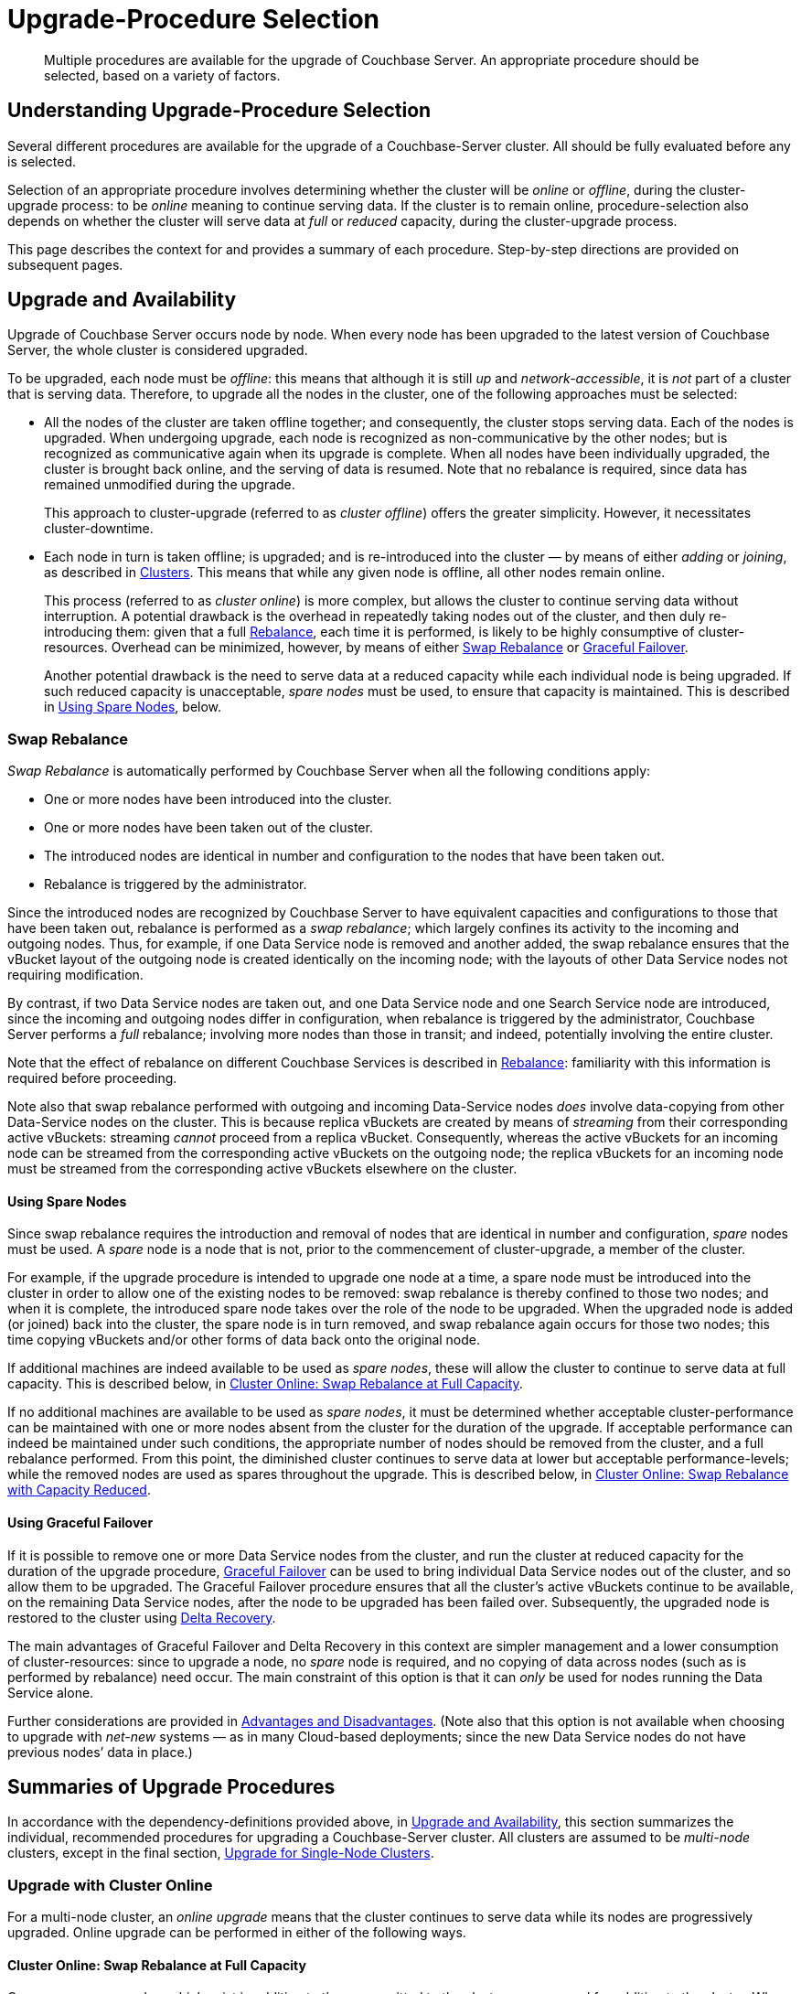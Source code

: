 = Upgrade-Procedure Selection
:description: Multiple procedures are available for the upgrade of Couchbase Server. An appropriate procedure should be selected, based on a variety of factors.
:page-aliases: install:upgrade-strategies

[abstract]
{description}

[#understanding-upgrade-procedure-selection]
== Understanding Upgrade-Procedure Selection

Several different procedures are available for the upgrade of a Couchbase-Server cluster.
All should be fully evaluated before any is selected.

Selection of an appropriate procedure involves determining whether the cluster will be _online_ or _offline_, during the cluster-upgrade process: to be _online_ meaning to continue serving data.
If the cluster is to remain online, procedure-selection also depends on whether the cluster will serve data at _full_ or _reduced_ capacity, during the cluster-upgrade process.

This page describes the context for and provides a summary of each procedure.
Step-by-step directions are provided on subsequent pages.

[#upgrade-and-availability]
== Upgrade and Availability

Upgrade of Couchbase Server occurs node by node.
When every node has been upgraded to the latest version of Couchbase Server, the whole cluster is considered upgraded.

To be upgraded, each node must be _offline_: this means that although it is still _up_ and _network-accessible_, it is _not_ part of a cluster that is serving data.
Therefore, to upgrade all the nodes in the cluster, one of the following approaches must be selected:

* All the nodes of the cluster are taken offline together; and consequently, the cluster stops serving data.
Each of the nodes is upgraded.
When undergoing upgrade, each node is recognized as non-communicative by the other nodes; but is recognized as communicative again when its upgrade is complete.
When all nodes have been individually upgraded, the cluster is brought back online, and the serving of data is resumed.
Note that no rebalance is required, since data has remained unmodified during the upgrade.
+
This approach to cluster-upgrade (referred to as _cluster offline_) offers the greater simplicity.
However, it necessitates cluster-downtime.

* Each node in turn is taken offline; is upgraded; and is re-introduced into the cluster &#8212; by means of either _adding_ or _joining_, as described in xref:learn:clusters-and-availability/nodes.adoc#clusters[Clusters].
This means that while any given node is offline, all other nodes remain online.
+
This process (referred to as _cluster online_) is more complex, but allows the cluster to continue serving data without interruption.
A potential drawback is the overhead in repeatedly taking nodes out of the cluster, and then duly re-introducing them: given that a full xref:learn:clusters-and-availability/rebalance.adoc[Rebalance], each time it is performed, is likely to be highly consumptive of cluster-resources.
Overhead can be minimized, however, by means of either xref:install:upgrade-strategies.adoc#swap-rebalance[Swap Rebalance] or xref:install:upgrade-strategies.adoc#using-graceful-failover[Graceful Failover].
+
Another potential drawback is the need to serve data at a reduced capacity while each individual node is being upgraded.
If such reduced capacity is unacceptable, _spare nodes_ must be used, to ensure that capacity is maintained.
This is described in xref:install:upgrade-strategies.adoc#using-spare-nodes[Using Spare Nodes], below.

[#swap-rebalance]
=== Swap Rebalance

_Swap Rebalance_ is automatically performed by Couchbase Server when all the following conditions apply:

* One or more nodes have been introduced into the cluster.

* One or more nodes have been taken out of the cluster.

* The introduced nodes are identical in number and configuration to the nodes that have been taken out.

* Rebalance is triggered by the administrator.

Since the introduced nodes are recognized by Couchbase Server to have equivalent capacities and configurations to those that have been taken out, rebalance is performed as a _swap rebalance_; which largely confines its activity to the incoming and outgoing nodes.
Thus, for example, if one Data Service node is removed and another added, the swap rebalance ensures that the vBucket layout of the outgoing node is created identically on the incoming node; with the layouts of other Data Service nodes not requiring modification.

By contrast, if two Data Service nodes are taken out, and one Data Service node and one Search Service node are introduced, since the incoming and outgoing nodes differ in configuration, when rebalance is triggered by the administrator, Couchbase Server performs a _full_ rebalance; involving more nodes than those in transit; and indeed, potentially involving the entire cluster.

Note that the effect of rebalance on different Couchbase Services is described in xref:learn:clusters-and-availability/rebalance.adoc[Rebalance]: familiarity with this information is required before proceeding.

Note also that swap rebalance performed with outgoing and incoming Data-Service nodes _does_ involve data-copying from other Data-Service nodes on the cluster.
This is because replica vBuckets are created by means of _streaming_ from their corresponding active vBuckets: streaming _cannot_ proceed from a replica vBucket.
Consequently, whereas the active vBuckets for an incoming node can be streamed from the corresponding active vBuckets on the outgoing node; the replica vBuckets for an incoming node must be streamed from the corresponding active vBuckets elsewhere on the cluster.

[#using-spare-nodes]
==== Using Spare Nodes

Since swap rebalance requires the introduction and removal of nodes that are identical in number and configuration, _spare_ nodes must be used.
A _spare_ node is a node that is not, prior to the commencement of cluster-upgrade, a member of the cluster.

For example, if the upgrade procedure is intended to upgrade one node at a time, a spare node must be introduced into the cluster in order to allow one of the existing nodes to be removed: swap rebalance is thereby confined to those two nodes; and when it is complete, the introduced spare node takes over the role of the node to be upgraded.
When the upgraded node is added (or joined) back into the cluster, the spare node is in turn removed, and swap rebalance again occurs for those two nodes; this time copying vBuckets and/or other forms of data back onto the original node.

If additional machines are indeed available to be used as _spare nodes_, these will allow the cluster to continue to serve data at full capacity.
This is described below, in xref:install:upgrade-procedure-selection.adoc#cluster-online-swap-rebalance-at-full-capacity[Cluster Online: Swap Rebalance at Full Capacity].

If no additional machines are available to be used as _spare nodes_, it must be determined whether acceptable cluster-performance can be maintained with one or more nodes absent from the cluster for the duration of the upgrade.
If acceptable performance can indeed be maintained under such conditions, the appropriate number of nodes should be removed from the cluster, and a full rebalance performed.
From this point, the diminished cluster continues to serve data at lower but acceptable performance-levels; while the removed nodes are used as spares throughout the upgrade.
This is described below, in xref:install:upgrade-procedure-selection.adoc#cluster-online-swap-rebalance-with-capacity-reduced[Cluster Online: Swap Rebalance with Capacity Reduced].

[#using-graceful-failover]
==== Using Graceful Failover

If it is possible to remove one or more Data Service nodes from the cluster, and run the cluster at reduced capacity for the duration of the upgrade procedure, xref:manage:manage-nodes/failover-graceful.adoc[Graceful Failover] can be used to bring individual Data Service nodes out of the cluster, and so allow them to be upgraded.
The Graceful Failover procedure ensures that all the cluster's active vBuckets continue to be available, on the remaining Data Service nodes, after the node to be upgraded has been failed over.
Subsequently, the upgraded node is restored to the cluster using xref:learn:clusters-and-availability/recovery.adoc#delta-recovery[Delta Recovery].

The main advantages of Graceful Failover and Delta Recovery in this context are simpler management and a lower consumption of cluster-resources: since to upgrade a node, no _spare_ node is required, and no copying of data across nodes (such as is performed by rebalance) need occur.
The main constraint of this option is that it can _only_ be used for nodes running the Data Service alone.

Further considerations are provided in xref:learn:clusters-and-availability/graceful-failover.adoc#advantages-and-disadvantages[Advantages and Disadvantages].
(Note also that this option is not available when choosing to upgrade with _net-new_ systems &#8212; as in many Cloud-based deployments; since the new Data Service nodes do not have previous nodes’ data in place.)

[#summaries-of-upgrade-procedures]
== Summaries of Upgrade Procedures

In accordance with the dependency-definitions provided above, in xref:install:upgrade-procedure-selection.adoc#upgrade-and-availability[Upgrade and Availability], this section summarizes the individual, recommended procedures for upgrading a Couchbase-Server cluster.
All clusters are assumed to be _multi-node_ clusters, except in the final section, xref:install:upgrade-procedure-selection.adoc#upgrade-for-single-node-clusters[Upgrade for Single-Node Clusters].

[#online-upgrade]
=== Upgrade with Cluster Online

For a multi-node cluster, an _online upgrade_ means that the cluster continues to serve data while its nodes are progressively upgraded.
Online upgrade can be performed in either of the following ways.

[#cluster-online-swap-rebalance-at-full-capacity]
==== Cluster Online: Swap Rebalance at Full Capacity

One or more spare nodes, which exist in addition to those committed to the cluster, are prepared for addition to the cluster.
When these nodes are added to the cluster, the same number are removed.
Addition occurs by means of either _joining_ or _adding_, as described in xref:learn:clusters-and-availability/nodes.html#clusters[Clusters].
Note that the configuration of the added nodes must match that of the removed nodes.
When rebalance is triggered by the administrator, Couchbase Server performs a _swap rebalance_.

Removed nodes are kept _up_ and _network-accessible_: and in this state, are upgraded to the latest version of Couchbase Server.
Then, following the upgrade procedure, the upgraded nodes are re-introduced into the cluster; and are given configurations that match the configurations of the spare nodes; and the spare nodes are themselves now removed.
Finally, a further xref:learn:clusters-and-availability/rebalance.adoc[Rebalance] is performed, and the upgraded nodes become full members of the cluster.

Once all nodes have been processed in this way, the entire cluster has been upgraded.

Note that optionally, individual nodes running only the Data Service may be upgraded by means of Graceful Failover, rather than swap rebalance; provided that the cluster can continue to serve data with acceptable performance while one or more such nodes are temporarily absent.

Certain features of Couchbase Server may not be available while the upgrade of an online cluster is in progress; since the cluster is during this period running two different versions of Couchbase Server, and the features of the later version are not available to nodes still running the earlier.
For details, see xref:install:upgrade-feature-availability.adoc[Feature Availability During Upgrade].

The step-by-step procedure is provided in xref:install:upgrade-cluster-online-full-capacity.adoc[Upgrade a Full-Capacity, Online Cluster].

[#cluster-online-swap-rebalance-with-capacity-reduced]
==== Cluster Online: Swap Rebalance with Capacity Reduced

An assessment is made of how many nodes can be removed from the cluster while maintaining acceptable data-serving performance.
A number of nodes no greater than the ascertained number is then removed, and a rebalance performed.
The diminished cluster continues to serve data.

Upgrade now commences.
One or more nodes are added to the cluster, and the same number are removed.
The added nodes are configured such that when rebalance is triggered by the administrator, Couchbase Server performs a _swap rebalance_.
Removed nodes are kept _up_ and _network-accessible_: and in this state, are upgraded to the latest version of Couchbase Server.
Then, following the upgrade procedure, the upgraded nodes are re-introduced into the cluster: each can either be _joined_ or _added_, as described in xref:learn:clusters-and-availability/nodes.adoc#clusters[Clusters].
The configuration of added nodes must match that of the spare nodes that are now removed.
Finally, a further xref:learn:clusters-and-availability/rebalance.adoc[Rebalance] is performed, and the upgraded nodes become full members of the cluster.

Once all nodes have been processed in this way, the entire cluster has been upgraded.

Note that optionally, individual nodes running only the Data Service may be upgraded by means of Graceful Failover, rather than swap rebalance; provided that the cluster can continue to serve data with acceptable performance while one or more such nodes are temporarily absent from the already reduced cluster.

Certain features of Couchbase Server may not be available while the upgrade of an online cluster is in progress; since the cluster is during this period running two different versions of Couchbase Server, and the features of the later version are not available to nodes still running the earlier.
For details, see xref:install:upgrade-feature-availability.adoc[Feature Availability During Upgrade].

The step-by-step procedure is provided in xref:install:upgrade-cluster-online-reduced-capacity.adoc[Upgrade a Reduced-Capacity, Online Cluster].

[#offline-upgrade]
=== Upgrade with Cluster Offline

When an entire multi-node cluster is _offline_, it is not accessible to applications, and therefore serves no data.
A maintenance window must therefore be formally established prior to offline upgrade commencing.

During offline upgrade, even though the cluster serves no data, it continues to function as a cluster: individual nodes continue to be _up_ and _network-accessible_; and continue to be recognized by their peers and by the xref:learn:clusters-and-availability/cluster-manager.adoc[Cluster Manager] as cluster-members.

Before the upgrade of any node is performed, xref:learn:clusters-and-availability/automatic-failover.adoc[Automatic Failover] should be _disabled_; and should be _re-enabled_ only when the entire cluster-upgrade is complete.
Each individual node, while undergoing upgrade, is recognized as unavailable by the other nodes; but is recognized as available again when its upgrade is complete.
No rebalance is required at any stage, since no data is modified during the cluster-upgrade process.

Each node in turn should be failed over, upgraded, and then, by the restarting of Couchbase Server, restored to the cluster.
When all nodes have been restored, the cluster can then brought back online, so that the serving of data can resume.

The step-by-step procedure is provided in xref:install:upgrade-cluster-offline.adoc[Upgrade an Offline Cluster].

Note that offline upgrade for Windows is no longer supported in 7.2: this means that no procedure is available for the upgrade of a single-node Windows cluster.
Install, uninstall, and repair for Windows continue to be supported in 7.2.

[#upgrade-for-single-node-clusters]
=== Upgrade for Single-Node Clusters

_Single-node clusters_ are unsupported, but are frequently used for development.
To upgrade such systems, see the information provided in xref:install:upgrade-procedures.adoc#upgrading-developer-clusters[Upgrading Developer Clusters].

[#upgrade-for-cloud-based-deployments]
=== Upgrade for Cloud-Based Deployments

For Couchbase-Server deployments using AWS EC2, GCE, or Azure, the recommended upgrade procedure is that provided in xref:install:upgrade-cluster-online-full-capacity.adoc[Upgrade a Full-Capacity, Online Cluster].

